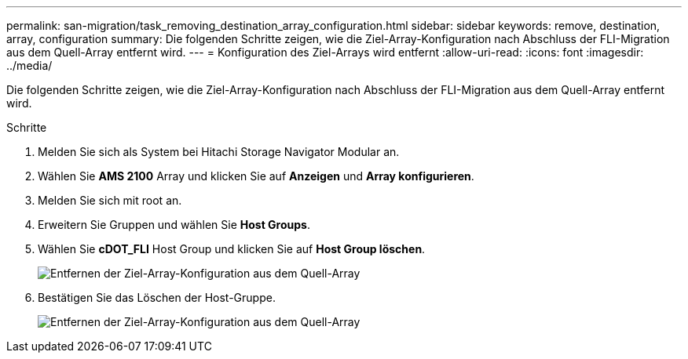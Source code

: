 ---
permalink: san-migration/task_removing_destination_array_configuration.html 
sidebar: sidebar 
keywords: remove, destination, array, configuration 
summary: Die folgenden Schritte zeigen, wie die Ziel-Array-Konfiguration nach Abschluss der FLI-Migration aus dem Quell-Array entfernt wird. 
---
= Konfiguration des Ziel-Arrays wird entfernt
:allow-uri-read: 
:icons: font
:imagesdir: ../media/


[role="lead"]
Die folgenden Schritte zeigen, wie die Ziel-Array-Konfiguration nach Abschluss der FLI-Migration aus dem Quell-Array entfernt wird.

.Schritte
. Melden Sie sich als System bei Hitachi Storage Navigator Modular an.
. Wählen Sie *AMS 2100* Array und klicken Sie auf *Anzeigen* und *Array konfigurieren*.
. Melden Sie sich mit root an.
. Erweitern Sie Gruppen und wählen Sie *Host Groups*.
. Wählen Sie *cDOT_FLI* Host Group und klicken Sie auf *Host Group löschen*.
+
image::../media/remove_destination_array_configuration_from_source_array_1.png[Entfernen der Ziel-Array-Konfiguration aus dem Quell-Array]

. Bestätigen Sie das Löschen der Host-Gruppe.
+
image::../media/remove_destination_array_configuration_from_source_array_2.png[Entfernen der Ziel-Array-Konfiguration aus dem Quell-Array]


